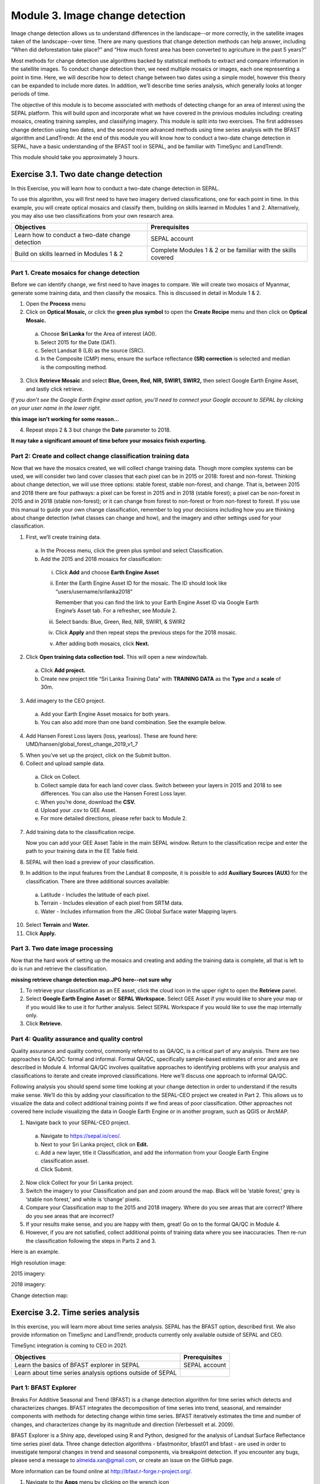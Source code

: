 =================================
Module 3. Image change detection
=================================

Image change detection allows us to understand differences in the landscape--or more correctly, in the satellite images taken of the landscape--over time. There are many questions that change detection methods can help answer, including “When did deforestation take place?” and “How much forest area has been converted to agriculture in the past 5 years?”

Most methods for change detection use algorithms backed by statistical methods to extract and compare information in the satellite images. To conduct change detection then, we need multiple mosaics or images, each one representing a point in time. Here, we will describe how to detect change between two dates using a simple model, however this theory can be expanded to include more dates. In addition, we’ll describe time series analysis, which generally looks at longer periods of time.

The objective of this module is to become associated with methods of detecting change for an area of interest using the SEPAL platform. This will build upon and incorporate what we have covered in the previous modules including: creating mosaics, creating training samples, and classifying imagery. This module is split into two exercises. The first addresses change detection using two dates, and the second more advanced methods using time series analysis with the BFAST algorithm and LandTrendr. At the end of this module you will know how to conduct a two-date change detection in SEPAL, have a basic understanding of the BFAST tool in SEPAL, and be familiar with TimeSync and LandTrendr.

This module should take you approximately 3 hours.

----------------------------------------
Exercise 3.1. Two date change detection
----------------------------------------

In this Exercise, you will learn how to conduct a two-date change detection in SEPAL.

To use this algorithm, you will first need to have two imagery derived classifications, one for each point in time. In this example, you will create optical mosaics and classify them, building on skills learned in Modules 1 and 2. Alternatively, you may also use two classifications from your own research area.

+------------------------------------+-----------------------------------+
| Objectives                         | Prerequisites                     |
+====================================+===================================+
| Learn how to conduct a two-date    | SEPAL account                     |
| change detection                   |                                   |
+------------------------------------+-----------------------------------+
| Build on skills learned in         | Complete Modules 1 & 2 or be      |
| Modules 1 & 2                      | familiar with the skills covered  |
+------------------------------------+-----------------------------------+

Part 1. Create mosaics for change detection
--------------------------------------------

Before we can identify change, we first need to have images to compare. We will create two mosaics of Myanmar, generate some training data, and then classify the mosaics. This is discussed in detail in Module 1 & 2.

1. Open the **Process** menu
2. Click on **Optical Mosaic,** or click the **green plus symbol** to open the **Create Recipe** menu and then click on **Optical Mosaic.**

  a. Choose **Sri Lanka** for the Area of interest (AOI).
  b. Select 2015 for the Date (DAT).
  c. Select Landsat 8 (L8) as the source (SRC).
  d. In the Composite (CMP) menu, ensure the surface reflectance **(SR) correction** is selected and median is the compositing method.

3. Click **Retrieve Mosaic** and select **Blue, Green, Red, NIR, SWIR1, SWIR2,** then select Google Earth Engine Asset, and lastly click retrieve.

*If you don’t see the Google Earth Engine asset option, you’ll need to connect your Google account to SEPAL by clicking on your user name in the lower right.*

..

.. image:: images/retrieval_mosaic.JPG
	 :alt: The retrieval screen for mosaics.
	 :width: 450
   :align: center

**this image isn't working for some reason...**

4. Repeat steps 2 & 3 but change the **Date** parameter to 2018.

**It may take a significant amount of time before your mosaics finish exporting.**

Part 2: Create and collect change classification training data
-------------------------------------------------------------

Now that we have the mosaics created, we will collect change training data. Though more complex systems can be used, we will consider two land cover classes that each pixel can be in 2015 or 2018: forest and non-forest. Thinking about change detection, we will use three options: stable forest, stable non-forest, and change. That is, between 2015 and 2018 there are four pathways: a pixel can be forest in 2015 and in 2018 (stable forest); a pixel can be non-forest in 2015 and in 2018 (stable non-forest); or it can change from forest to non-forest or from non-forest to forest. If you use this manual to guide your own change classification, remember to log your decisions including how you are thinking about change detection (what classes can change and how), and the imagery and other settings used for your classification.

.. image:: images/land_cover_flow_chart.JPG
	 :alt: A land cover change flow chart.
	 :width: 450
	 :align: center

1. First, we’ll create training data.

  a. In the Process menu, click the green plus symbol and select Classification.
  b. Add the 2015 and 2018 mosaics for classification:

    i. Click **Add** and choose **Earth Engine Asset**
    ii. Enter the Earth Engine Asset ID for the mosaic. The ID should look like “users/username/srilanka2018”

        Remember that you can find the link to your Earth Engine Asset ID via Google Earth Engine’s Asset tab. For a refresher, see Module 2.

    iii. Select bands: Blue, Green, Red, NIR, SWIR1, & SWIR2
    iv. Click **Apply** and then repeat steps the previous steps for the 2018 mosaic.
    v. After adding both mosaics, click **Next.**

2. Click **Open training data collection tool.** This will open a new window/tab.

  a. Click **Add project.**
  b. Create new project title “Sri Lanka Training Data” with **TRAINING DATA** as the **Type** and a **scale** of 30m.

.. image:: images/training_data_menu_3.JPG
	 :alt: The Training Data menu where you can open a training data collection.
	 :width: 450
	 :align: center

  c. Add “Stable Forest”, “Stable Non-Forest”, and “Change” questions to the Code List

.. image:: images/training_data_project_setup_2.JPG
	 :alt: Setting up the training data project.
	 :width: 450
	 :align: center

3. Add imagery to the CEO project.

  a. Add your Earth Engine Asset mosaics for both years.
  b. You can also add more than one band combination. See the example below.

.. image:: images/add_GEE_assets.JPG
	 :alt: Adding GEE Assets to the project.
	 :align: center

4. Add Hansen Forest Loss layers (loss, yearloss). These are found here: UMD/hansen/global_forest_change_2019_v1_7

.. image:: images/hansen_forest_loss_layer.JPG
	 :alt: Adding the Hansen Forest Loss layer.
	 :align: center

5. When you’ve set up the project, click on the Submit button.
6. Collect and upload sample data.

  a. Click on Collect.
  b. Collect sample data for each land cover class. Switch between your layers in 2015 and 2018 to see differences. You can also use the Hansen Forest Loss layer.
  c. When you’re done, download the **CSV.**
  d. Upload your .csv to GEE Asset.
  e. For more detailed directions, please refer back to Module 2.

7. Add training data to the classification recipe.

   Now you can add your GEE Asset Table in the main SEPAL window. Return to the classification recipe and enter the path to your training data in the EE Table field.

.. image:: images/GEE_asset_table_training_data.JPG
	 :alt: Add your GEE Asset Table as training data.
	 :width: 400
	 :align: center

  a. In the **Class Column** field select the column name that holds your class values. If you used SEPAL’s CEO extension this should automatically be filled as **‘class’.**
  b. **Click Done.**

     *If you get the following error, you need to re-upload your training data to Google Earth Engine and be sure to specify the X and Y coordinates (XCoordinate and YCoordinate columns).*

.. image:: images/GEE_asset_error.JPG
	 :alt: Error with GEE asset from an incorrect upload.
	 :width: 450
	 :align: center

8. SEPAL will then load a preview of your classification.

.. image:: images/change_detection_model_preview.JPG
	 :alt: A preview of the change detection model output.
	 :width: 450
	 :align: center

9. In addition to the input features from the Landsat 8 composite, it is possible to add **Auxiliary Sources (AUX)** for the classification. There are three additional sources available:

  a. Latitude - Includes the latitude of each pixel.
  b. Terrain - Includes elevation of each pixel from SRTM data.
  c. Water - Includes information from the JRC Global Surface water Mapping layers.

10. Select **Terrain** and **Water.**
11. Click **Apply.**

.. image:: images/auxiliary_sources.JPG
	 :alt: Auxiliary sources of data
	 :width: 450
	 :align: center

    *If any of the previous sections is unclear, review Modules 1 or 2 for more detailed explanations of how to process mosaics, and collect training data with CEO.*

Part 3. Two date image processing
----------------------------------

Now that the hard work of setting up the mosaics and creating and adding the training data is complete, all that is left to do is run and retrieve the classification.

..

.. image::images/retrieve_change_detection_map.JPEG
	 :alt: Retrieving the change detection map.
	 :align: center

..

**missing retrieve change detection map.JPG here--not sure why**

1. To retrieve your classification as an EE asset, click the cloud icon in the upper right to open the **Retrieve** panel.
2. Select **Google Earth Engine Asset** or **SEPAL Workspace.** Select GEE Asset if you would like to share your map or if you would like to use it for further analysis. Select SEPAL Workspace if you would like to use the map internally only.
3. Click **Retrieve.**

.. image:: images/retrieve_numbered.JPG
	 :alt: Numbered instructions to retrieve.
	 :width: 450
	 :align: center


Part 4: Quality assurance and quality control
----------------------------------------------

Quality assurance and quality control, commonly referred to as QA/QC, is a critical part of any analysis. There are two approaches to QA/QC: formal and informal. Formal QA/QC, specifically sample-based estimates of error and area are described in Module 4. Informal QA/QC involves qualitative approaches to identifying problems with your analysis and classifications to iterate and create improved classifications. Here we’ll discuss one approach to informal QA/QC.

Following analysis you should spend some time looking at your change detection in order to understand if the results make sense. We’ll do this by adding your classification to the SEPAL-CEO project we created in Part 2. This allows us to visualize the data and collect additional training points if we find areas of poor classification. Other approaches not covered here include visualizing the data in Google Earth Engine or in another program, such as QGIS or ArcMAP.

1. Navigate back to your SEPAL-CEO project.

  a. Navigate to https://sepal.io/ceo/.
  b. Next to your Sri Lanka project, click on **Edit.**
  c. Add a new layer, title it Classification, and add the information from your Google Earth Engine classification asset.
  d. Click Submit.

.. image:: images/examine_change_detection_map.JPG
	 :alt: Examining your change detection map
	 :align: center

2. Now click Collect for your Sri Lanka project.
3. Switch the imagery to your Classification and pan and zoom around the map. Black will be ‘stable forest,’ grey is ‘stable non forest,’ and white is ‘change’ pixels.
4. Compare your Classification map to the 2015 and 2018 imagery. Where do you see areas that are correct? Where do you see areas that are incorrect?
5. If your results make sense, and you are happy with them, great! Go on to the formal QA/QC in Module 4.
6. However, if you are not satisfied, collect additional points of training data where you see inaccuracies. Then re-run the classification following the steps in Parts 2 and 3.

Here is an example.

High resolution image:

.. image:: images/high_resolution_image.JPG
	 :alt: High resolution image.
	 :width: 450
	 :align: center

2015 imagery:

.. image:: images/2015_imagery.JPG
	 :alt: 2015 imagery.
	 :width: 450
	 :align: center

2018 imagery:

.. image:: images/2018_imagery.JPG
	 :alt: 2018 imagery.
	 :width: 450
	 :align: center

Change detection map:

.. image:: images/change_detection_map.JPG
	 :alt: The change detection map.
	 :width: 450
	 :align: center

-----------------------------------
Exercise 3.2. Time series analysis
-----------------------------------

In this exercise, you will learn more about time series analysis. SEPAL has the BFAST option, described first. We also provide information on TimeSync and LandTrendr, products currently only available outside of SEPAL and CEO.

TimeSync integration is coming to CEO in 2021.

+----------------------------------+-----------------------------+
| Objectives                       | Prerequisites               |
+==================================+=============================+
| Learn the basics of BFAST        | SEPAL account               |
| explorer in SEPAL                |                             |
+----------------------------------+-----------------------------+
| Learn about time series analysis |                             |
| options outside of SEPAL         |                             |
+----------------------------------+-----------------------------+

Part 1: BFAST Explorer
-----------------------

Breaks For Additive Seasonal and Trend (BFAST) is a change detection algorithm for time series which detects and characterizes changes. BFAST integrates the decomposition of time series into trend, seasonal, and remainder components with methods for detecting change within time series. BFAST iteratively estimates the time and number of changes, and characterizes change by its magnitude and direction (Verbesselt et al. 2009).

BFAST Explorer is a Shiny app, developed using R and Python, designed for the analysis of Landsat Surface Reflectance time series pixel data. Three change detection algorithms - bfastmonitor, bfast01 and bfast - are used in order to investigate temporal changes in trend and seasonal components, via breakpoint detection. If you encounter any bugs, please send a message to almeida.xan@gmail.com, or create an issue on the GitHub page.

More information can be found online at http://bfast.r-forge.r-project.org/.

1. Navigate to the **Apps** menu by clicking on the wrench icon
2. Type “BFAST” into the search field and select BFAST Explorer
3. Find a location on the map that you would like to run BFAST on.

  a. Click a location to drop a marker, and then click the marker to select it
  b. Select **Landsat 8 SR** from the select satellite products dropdown.
  c. Click **Get Data.** It may take a moment to download all the data for the point

.. image:: images/BFAST_explorer.JPG
	 :alt: The BFAST Explorer interface.
	 :align: center

4. Click the **Analysis** button at the top next to the **Map** button.
5. **Satellite product:** Add your satellite data by selecting them from the satellite products dropdown menu.
6. **Data:** The data to apply the BFAST algorithm to and plot. There are options for each band available as well as indices such as NDVI, EVI, and NDMI. Here select **ndvi.**
7. **Change detection algorithm:** Holds three options of BFAST to calculate for the data series.

  a. **Bfastmonitor** - Monitoring the first break at the end of the time series.
  b. **Bfast01** - Checking for one major break in the time series.
  c. **Bfast** - Time series decomposition and multiple breakpoint detection in tend and seasonal components.

Each BFSAT algorithm methodology has characteristics which affect when and why you may choose one over the other. For instance, if the goal of an analysis is to monitor when the last time change occurred in a forest then “Bfastmonitor” would be an appropriate choice. Bfast01 may be a good selection when trying to identify if a large disturbance event has occurred, and the full Bfast algorithm may be a good choice if there are multiple times in the time series when change has occurred.

7. Select bfastmonitor as the algorithm.

.. image:: images/BFAST_explorer_interface.JPG
	 :alt: The BFAST Explorer interface.
	 :align: center

8. You can explore different bands (including spectral bands e.g. b1) along with the different algorithms.

.. image:: images/BFAST_visualization.JPG
	 :alt: Additional BFAST visualization.
	 :align: center

9. You can also download all the time series data by clicking the blue **Data** button. All the data will be downloaded as a .CSV, ordered by the acquisition date.
10. You can also download the time series plot as an image, by pressing the blue **Plot** button. A window will appear offering some raster (.JPEG, .PNG) and a vectorial (.SVG) image output formats.

*The black and white flashing is normal.*


Part 2. TimeSync and LandTrendr
---------------------------------

Here we will briefly review TimeSync and LandTrendr, two options available outside of SEPAL that may be useful to you in the future. It is outside of the scope of this manual to cover them in detail but if you’re interested in learning more we’ve provided links to additional resources.

**TimeSync**

TimeSync was created by Oregon State University, Pacific Northwest Research Station, the Forest Service Department of Agriculture, and the USFS Remote Sensing Applications Center.

From the TimeSync User manual version 3:

  "TimeSync is an application that allows researchers and managers to characterize and quantify disturbance and landscape change by facilitating plot-level interpretation of Landsat time series stacks of imagery (a plot is commonly one Landsat pixel). TimeSync was created in response to research and management needs for time series visualization tools, fueled by rapid global change affecting ecosystems, major advances in remote sensing technologies and theory, and increased availability and use of remotely sensed imagery and data products..."

TimeSync is a Landsat time series visualization tool (both as a web application and for desktops) that can be used to:

* Characterize the quality of land cover map products derived from Landsat time series.
* Derive independent plot-based estimates of change, including viewing change over time and estimating rates of change.
* Validate change maps.
* Explore the value of Landsat time series for understanding and visualizing change on the earth’s surface.

TimeSync is a tool that researchers and managers can use to validate remotely sensed change data products and generate independent estimates of change and disturbance rates from remotely sensed imagery. TimeSync requires basic visual interpretation skills, such as aerial photo interpretation and Landsat satellite image interpretation.”

From TimeSync’s Introduction materials, here is an example output:

.. image:: images/TimeSync_example.JPG
	 :alt: An example from TimeSync.
	 :align: center

For more information on TimeSync, including an online tutorial (for version 2 of TimeSync), go to: https://www.timesync.forestry.oregonstate.edu/tutorial.html. There you can register for an account and work through an online tutorial with examples and watch a recorded TimeSync training session. You can also find the manual for version 3 of TimeSync here: http://timesync.forestry.oregonstate.edu/training/TimeSync_V3_UserManual_doc.pdf, and an introductory presentation here: https://timesync.forestry.oregonstate.edu/training/TimeSync_V3_UserManual_presentation.pdf.


**LandTrendr**

LandTrendr has much the same functionality as TimeSync, but runs in Google Earth Engine. It was created by `Dr. Robert Kennedy <https://ceoas.oregonstate.edu/people/robert-kennedy>`_’s lab with funding from the US Forest Service Landscape Change Monitoring System, the NASA Carbon Monitoring System, a Google Foundation Grant, and U.S. National Park Service Cooperative Agreement. Recent contributors include David Miller, Jamie Perkins, Tara Larrue, Sam Pecoraro, and Bahareh Sanaie (Department of Earth and Environment, Boston University). Foundational contributors include Zhiqiang Yang and Justin Braaten in the Laboratory for Applications of Remote Sensing in Ecology located at Oregon State University and the USDA Forest Service’s Pacific Northwest Research Station.

From Kennedy, R.E., Yang, Z., Gorelick, N., Braaten, J., Cavalcante, L., Cohen, W.B., Healey, S. (2018). Implementation of the LandTrendr Algorithm on Google Earth Engine. Remote Sensing. 10, 691.:

  "LandTrendr (LT) is a set of spectral-temporal segmentation algorithms that are useful for change detection in a time series of moderate resolution satellite imagery (primarily Landsat) and for generating trajectory-based spectral time series data largely absent of inter-annual signal noise. LT was originally implemented in IDL (Interactive Data Language), but with the help of engineers at Google, it has been ported to the GEE platform. The GEE framework nearly eliminates the onerous data management and image-preprocessing aspects of the IDL implementation. It is also light-years faster than the IDL implementation, where computing time is measured in minutes instead of days."

From LandTrendr’s documentation, here’s an example output in the GUI. However, LandTrendr has significant non-GUI data analysis capabilities. For a comprehensive guide to running LT in GEE visit: https://emapr.github.io/LT-GEE/landtrendr.html.

.. image:: images/LandTrendr.JPG
	 :alt: The LandTrendr interface
	 :align: center
